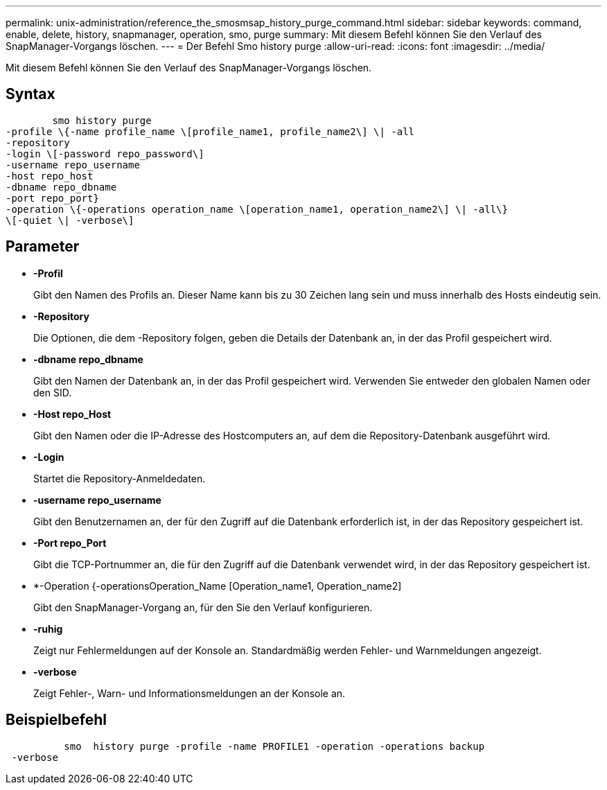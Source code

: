 ---
permalink: unix-administration/reference_the_smosmsap_history_purge_command.html 
sidebar: sidebar 
keywords: command, enable, delete, history, snapmanager, operation, smo, purge 
summary: Mit diesem Befehl können Sie den Verlauf des SnapManager-Vorgangs löschen. 
---
= Der Befehl Smo history purge
:allow-uri-read: 
:icons: font
:imagesdir: ../media/


[role="lead"]
Mit diesem Befehl können Sie den Verlauf des SnapManager-Vorgangs löschen.



== Syntax

[listing]
----

        smo history purge
-profile \{-name profile_name \[profile_name1, profile_name2\] \| -all
-repository
-login \[-password repo_password\]
-username repo_username
-host repo_host
-dbname repo_dbname
-port repo_port}
-operation \{-operations operation_name \[operation_name1, operation_name2\] \| -all\}
\[-quiet \| -verbose\]
----


== Parameter

* *-Profil*
+
Gibt den Namen des Profils an. Dieser Name kann bis zu 30 Zeichen lang sein und muss innerhalb des Hosts eindeutig sein.

* *-Repository*
+
Die Optionen, die dem -Repository folgen, geben die Details der Datenbank an, in der das Profil gespeichert wird.

* *-dbname repo_dbname*
+
Gibt den Namen der Datenbank an, in der das Profil gespeichert wird. Verwenden Sie entweder den globalen Namen oder den SID.

* *-Host repo_Host*
+
Gibt den Namen oder die IP-Adresse des Hostcomputers an, auf dem die Repository-Datenbank ausgeführt wird.

* *-Login*
+
Startet die Repository-Anmeldedaten.

* *-username repo_username*
+
Gibt den Benutzernamen an, der für den Zugriff auf die Datenbank erforderlich ist, in der das Repository gespeichert ist.

* *-Port repo_Port*
+
Gibt die TCP-Portnummer an, die für den Zugriff auf die Datenbank verwendet wird, in der das Repository gespeichert ist.

* *-Operation {-operationsOperation_Name [Operation_name1, Operation_name2]
+
Gibt den SnapManager-Vorgang an, für den Sie den Verlauf konfigurieren.

* *-ruhig*
+
Zeigt nur Fehlermeldungen auf der Konsole an. Standardmäßig werden Fehler- und Warnmeldungen angezeigt.

* *-verbose*
+
Zeigt Fehler-, Warn- und Informationsmeldungen an der Konsole an.





== Beispielbefehl

[listing]
----

          smo  history purge -profile -name PROFILE1 -operation -operations backup
 -verbose
----